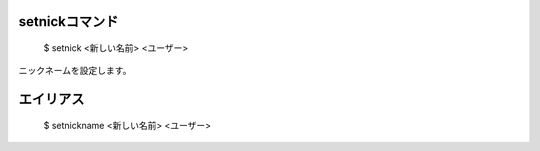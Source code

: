setnickコマンド
====

        $ setnick <新しい名前> <ユーザー>

ニックネームを設定します。

エイリアス
====
        $ setnickname <新しい名前> <ユーザー>
